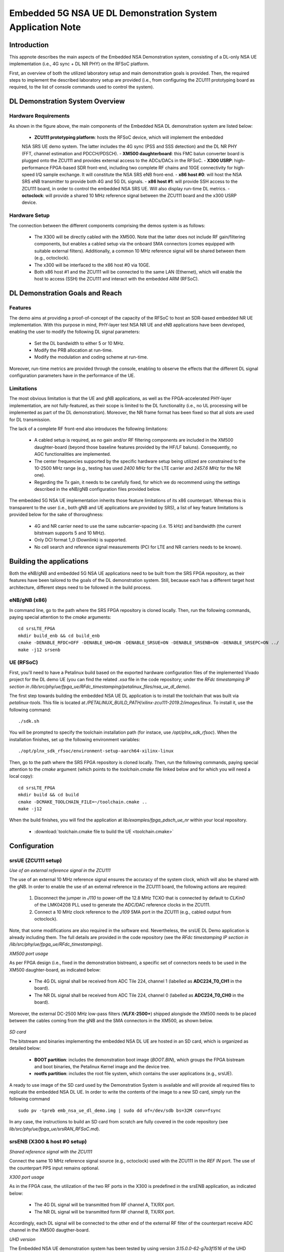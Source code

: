 .. Embedded 5G NSA DL Demonstration System Application Note

.. _5g_nsa_emb_demo_appnote:

Embedded 5G NSA UE DL Demonstration System Application Note
===========================================================

Introduction
************

This appnote describes the main aspects of the Embedded NSA Demonstration system, consisting of a 
DL-only NSA UE implementation (i.e., 4G sync + DL NR PHY) on the RFSoC platform.

First, an overview of both the utilized laboratory setup and main demonstration goals is provided. 
Then, the required steps to implement the described laboratory setup are provided (i.e., from 
configuring the ZCU111 prototyping board as required, to the list of console commands used to 
control the system).

DL Demonstration System Overview
********************************

.. figure:: .imgs/5g_nsa_emb_demo_lab_setup.png
  :align: center

Hardware Requirements
---------------------

As shown in the figure above, the main components of the Embedded NSA DL demonstration system are 
listed below:

  - **ZCU111 prototyping platform**: hosts the RFSoC device, which will implement the embedded 
  NSA SRS UE demo system. The latter includes the 4G sync (PSS and SSS detection) and the DL 
  NR PHY (FFT, channel estimation and PDCCH/PDSCH).
  - **XM500 daughterboard**: this FMC balun converter board is plugged onto the ZCU111 and 
  provides external access to the ADCs/DACs in the RFSoC.
  - **X300 USRP**: high-performance FPGA-based SDR front-end, including two complete RF chains 
  and 10GE connectivity for high-speed I/Q sample exchange. It will constitute the NSA SRS eNB 
  front-end.
  - **x86 host #0**: will host the NSA SRS eNB transmitter to provide both 4G and 5G DL signals.
  - **x86 host #1**: will provide SSH access to the ZCU111 board, in order to control the 
  embedded NSA SRS UE. Will also display run-time DL metrics.
  - **octoclock**: will provide a shared 10 MHz reference signal between the ZCU111 board and the 
  x300 USRP device.

Hardware Setup
--------------

The connection between the different components comprising the demos system is as follows:

  - The X300 will be directly cabled with the XM500. Note that the latter does not include RF 
    gain/filtering components, but enables a cabled setup via the onboard SMA connectors (comes 
    equipped with suitable external filters). Additionally, a common 10 MHz reference signal will 
    be shared between them (e.g., octoclock).
  - The x300 will be interfaced to the x86 host #0 via 10GE.
  - Both x86 host #1 and the ZCU111 will be connected to the same LAN (Ethernet), which will 
    enable the host to access (SSH) the ZCU111 and interact with the embedded ARM (RFSoC).

DL Demonstration Goals and Reach
********************************

Features
--------

The demo aims at providing a proof-of-concept of the capacity of the RFSoC to host an SDR-based 
embedded NR UE implementation. With this purpose in mind, PHY-layer test NSA NR UE and eNB 
applications have been developed, enabling the user to modify the following DL signal parameters:

  - Set the DL bandwidth to either 5 or 10 MHz.
  - Modify the PRB allocation at run-time.
  - Modify the modulation and coding scheme at run-time.
  
Moreover, run-time metrics are provided through the console, enabling to observe the effects that 
the different DL signal configuration parameters have in the performance of the UE.

Limitations
-----------

The most obvious limitation is that the UE and gNB applications, as well as the FPGA-accelerated 
PHY-layer implementation, are not fully-featured, as their scope is limited to the DL 
functionality (i.e., no UL processing will be implemented as part of the DL demonstration). 
Moreover, the NR frame format has been fixed so that all slots are used for DL transmission.

The lack of a complete RF front-end also introduces the following limitations:

  - A cabled setup is required, as no gain and/or RF filtering components are included in the 
    XM500 daughter-board (beyond those baseline features provided by the HF/LF baluns). 
    Consequently, no AGC functionalities are implemented.
  - The center frequencies supported by the specific hardware setup being utilized are 
    constrained to the 10-2500 MHz range (e.g., testing has used *2400 MHz* for the LTE carrier 
    and *2457.6 MHz* for the NR one).
  - Regarding the Tx gain, it needs to be carefully fixed, for which we do recommend using the 
    settings described in the eNB/gNB configuration files provided below.

The embedded 5G NSA UE implementation inherits those feature limitations of its x86 counterpart. 
Whereas this is transparent to the user (i.e., both gNB and UE applications are provided by SRS), 
a list of key feature limitations is provided below for the sake of thoroughness:

  - 4G and NR carrier need to use the same subcarrier-spacing (i.e. 15 kHz) and bandwidth (the 
    current bitstream supports 5 and 10 MHz).
  - Only DCI format 1_0 (Downlink) is supported.
  - No cell search and reference signal measurements (PCI for LTE and NR carriers needs to be 
    known).

Building the applications
**************************

Both the eNB/gNB and embedded 5G NSA UE applications need to be built from the SRS FPGA 
repository, as their features have been tailored to the goals of the DL demonstration system. 
Still, because each has a different target host architecture, different steps need to be followed 
in the build process.

eNB/gNB (x86)
-------------

In command line, go to the path where the SRS FPGA repository is cloned locally. Then, run the 
following commands, paying special attention to the *cmake* arguments::

  cd srsLTE_FPGA
  mkdir build_enb && cd build_enb
  cmake -DENABLE_RFDC=OFF -DENABLE_UHD=ON -DENABLE_SRSUE=ON -DENABLE_SRSENB=ON -DENABLE_SRSEPC=ON ../
  make -j12 srsenb

UE (RFSoC)
----------

First, you'll need to have a Petalinux build based on the exported hardware configuration files 
of the implemented Vivado project for the DL demo UE (you can find the related *.xsa* file in the 
code repository; under the *RFdc timestamping IP section in
/lib/src/phy/ue/fpga_ue/RFdc_timestamping/petalinux_files/nsa_ue_dl_demo*).

The first step towards building the embedded NSA UE DL application is to install the toolchain 
that was built via *petalinux-tools*. This file is located at
*/PETALINUX_BUILD_PATH/xilinx-zcu111-2019.2/images/linux*. To install it, use the following 
command::

  ./sdk.sh

You will be prompted to specify the toolchain installation path (for instace, use 
*/opt/plnx_sdk_rfsoc*). When the installation finishes, set up the following environment 
variables::

  ./opt/plnx_sdk_rfsoc/environment-setup-aarch64-xilinx-linux

Then, go to the path where the SRS FPGA repository is cloned locally. Then, run the following
commands, paying special attention to the *cmake* argument (which points to the *toolchain.cmake*
file linked below and for which you will need a local copy)::

  cd srsLTE_FPGA
  mkdir build && cd build
  cmake -DCMAKE_TOOLCHAIN_FILE=~/toolchain.cmake ..
  make -j12

When the build finishes, you will find the application at *lib/examples/fpga_pdsch_ue_nr*
within your local repository.

  - :download:`toolchain.cmake file to build the UE <toolchain.cmake>`

Configuration
*************

srsUE (ZCU111 setup)
--------------------

*Use of an external reference signal in the ZCU111*

The use of an external 10 MHz reference signal ensures the accuracy of the system clock, which 
will also be shared with the gNB. In order to enable the use of an external reference in the 
ZCU111 board, the following actions are required:

  1. Disconnect the jumper in *J110* to power-off the 12.8 MHz TCXO that is connected by default to 
     *CLKin0* of the LMK04208 PLL used to generate the ADC/DAC reference clocks in the ZCU111.
  2. Connect a 10 MHz clock reference to the *J109* SMA port in the ZCU111 (e.g., cabled output 
     from octoclock).

.. figure:: .imgs/zcu111_J109_J100_config.png
  :align: center

Note, that some modifications are also required in the software end. Nevertheless, the srsUE DL 
Demo application is already including them. The full details are provided in the code repository 
(see the *RFdc timestamping IP section in /lib/src/phy/ue/fpga_ue/RFdc_timestamping*).

*XM500 port usage*

As per FPGA design (i.e., fixed in the demonstration bistream), a specific set of connectors 
needs to be used in the XM500 daughter-board, as indicated below:

  - The 4G DL signal shall be received from ADC Tile 224, channel 1 (labelled as 
    **ADC224_T0_CH1** in the board).
  - The NR DL signal shall be received from ADC Tile 224, channel 0 (labelled as 
    **ADC224_T0_CH0** in the board).

Moreover, the external DC-2500 MHz low-pass filters (**VLFX-2500+**) shipped alongisde the XM500 
needs to be placed between the cables coming from the gNB and the SMA connectors in the XM500, as 
shown below.

.. figure:: .imgs/zcu111_external_filter_detail.png
  :align: center

*SD card*

The bitstream and binaries implementing the embedded NSA DL UE are hosted in an SD card, which is
organized as detailed below:

  - **BOOT partition**: includes the demonstration boot image (*BOOT.BIN*), which groups the FPGA 
    bistream and boot binaries, the Petalinux Kernel image and the device tree.
  - **rootfs partition**: includes the root file system, which contains the user applications 
    (e.g., srsUE).

A ready to use image of the SD card used by the Demonstration System is available and will 
provide all required files to replicate the embedded NSA DL UE. In order to write the contents of 
the image to a new SD card, simply run the following command ::

  sudo pv -tpreb emb_nsa_ue_dl_demo.img | sudo dd of=/dev/sdb bs=32M conv=fsync

In any case, the instructions to build an SD card from scratch are fully covered in the code 
repository (see *lib/src/phy/ue/fpga_ue/srsRAN_RFSoC.md*).

srsENB (X300 & host #0 setup)
-----------------------------

*Shared reference signal with the ZCU111*

Connect the same 10 MHz reference signal source (e.g., octoclock) used with the ZCU111 in the 
*REF IN* port. The use of the counterpart PPS input remains optional.

*X300 port usage*

As in the FPGA case, the utilization of the two RF ports in the X300 is predefined in the srsENB 
application, as indicated below:

  - The 4G DL signal will be transmitted from RF channel A, TX/RX port.
  - The NR DL signal will be transmitted form RF channel B, TX/RX port.

Accordingly, each DL signal will be connected to the other end of the external RF filter of the
counterpart receive ADC channel in the XM500 daugther-board.

*UHD version*

The Embedded NSA UE demonstration system has been tested by using version *3.15.0.0-62-g7a3f1516* 
of the UHD driver. The following script (or a customized variation) might prove quite helpful to 
automate the x300 initialization procedure::

  #!/bin/sh
  # Setup parameters
  export UHD_INSTALL_PATH=/usr/local/
  #export UHD_VERSION=3.15
  export VIVADO=/opt/Xilinx/Vivado_Lab/2019.2/bin/vivado_lab

  # Setup network interface
  sudo ifconfig enp3s0f0 192.168.40.1 mtu 9000

  # Export UHD RFNOC paths (available versions 4.0, 3.15.LTS)
  export UHD_RFNOC_DIR=$UHD_INSTALL_PATH/share/uhd/rfnoc/
  export LD_LIBRARY_PATH=$UHD_INSTALL_PATH/lib

  # Setup kernel parameters for best X300 performance
  sudo sysctl -w net.core.wmem_max=24862979
  sudo sysctl -w net.core.rmem_max=24862979

  # Load FPGA with VIVADO
  cat << EOM >/tmp/load-x300.tcl
  open_hw_manager
  connect_hw_server -allow_non_jtag
  open_hw_target {localhost:3121/xilinx_tcf/Digilent/2516351B0A87A}
  current_hw_device [get_hw_devices xc7k325t_0]
  refresh_hw_device -update_hw_probes false [lindex [get_hw_devices xc7k325t_0] 0]
  set_property PROGRAM.FILE {$UHD_INSTALL_PATH/share/uhd/images/usrp_x300_fpga_XG.bit} [get_hw_devices xc7k325t_0]
  set_property PROBES.FILE {} [get_hw_devices xc7k325t_0]
  set_property FULL_PROBES.FILE {} [get_hw_devices xc7k325t_0]
  program_hw_devices [get_hw_devices xc7k325t_0]
  refresh_hw_device [lindex [get_hw_devices xc7k325t_0] 0]
  close_hw_manager
  EOM
  $VIVADO -mode batch -source /tmp/load-x300.tcl

  echo "Done!"

*eNB/gNB configuration file*

To set-up the 5G NSA DL signal, the configuration file for both the srsENB application must be 
changed. In more detail, all NR parameters of interest to the demonstration system will be set 
through the configuration file.

A few example configuration files have been included as attachments to this App Note. It is 
recommended you use these files to avoid errors while changing configs manually.

eNB/gNB configuration files:

  - :download:`eNB/gNB 25 PRB configuration file <enb_25rb.conf>`
  - :download:`eNB/gNB 52 PRB configuration file <enb_50rb.conf>`
  - :download:`radio resources configuration file <nr_rr.conf>`

A short description of the required changes follows. Firstly the following parameters need to 
be changed under the **[rf]** options in the eNB configuration file, so that the X310 is 
configured optimally (the example provided below is for a 25 PRB DL configuration)::

  [rf]
  tx_gain = 10
  srate=7.68e6
  device_name = uhd
  device_args=type=x300,clock=external,lo_freq_offset_hz=7.68e6,sampling_rate=7.68e6,send_frame_size=8000,recv_frame_size=8000,num_send_frames=64,num_recv_frames=64

Likewise, the NR carrier will be active from start (i.e., no SSB is implemented), hence it needs 
to be included in the **cell_list** as part of the radio resources configuration file::

  cell_list =
  (
    {
      rf_port = 0;
      cell_id = 1;
      tac = 7;
      pci = 0;
      root_seq_idx = 204;
      dl_earfcn = 2850;
      type = "lte";
      dl_freq=2400e6;
    }
    ,
    {
      rf_port = 1;
      cell_id = 2;
      tac = 7;
      pci = 1;
      root_seq_idx = 204;
      dl_earfcn = 2850;
      type = "nr";
      dl_freq=2457.6e6;
    }
  );

In the example above, two carriers are defined: first the LTE one at 2.4 GHz and with a PHY cell 
ID of 0 (**pci = 0**), then the NR carrier is added at 2.4576 GHz and using a PHY cell ID of 1 
(**pci = 1**). When launching the UE, make sure to pass the same parameter values used in the 
radio resources configuration file (not needed if no modifications are made to the file provided 
here).

Usage
*****

Following configuration, we can run the UE and gNB. The following order should be used when 
running the DL demo system:

  1. eNB/ gNB
  2. UE

eNB/ gNB
--------

*The commands listed below are to be run on host #0.*

To facilitate the execution of the eNB/gNB application, while ensuring that the correct 
configuration file is used when modifying the target DL signal bandwidth, a launch script 
has been also included as attachment to this App Note.

  - :download:`eNB/gNB launch script <run_gnb.sh>`

Make sure that **SRSRAN_PATH** points to the correct eNB/gNB binary path. Then, use the command 
below::

  ./run_gnb.sh [4g_nprb]
    [4g_nprb] nof_prb of the 4G carrier {25, 50}

It is important to note that the eNB call fixes both the 4G and NR DL signal bandwidth (and 
available PRBs), as detailed in the table below.

.. list-table:: eNB Set-up
    :widths: 20 20 20
    :header-rows: 1

    * - 4G_nprb
      - 4G/NR DL BW 
      - NR_nprb
    * - 25
      - 5 MHz
      - 25
    * - 50
      - 10 MHz
      - 52

Once the eNB application is running, the DL bandwidth of the signals will be kept fixed. 
Nevertheless, the application supports changing the PRB allocation of the NR carrier within this 
bandwidth, as well as the modulation and coding scheme that it uses, on-the-fly. This can be 
done by using the command below in the console::

  nr_dci [rb_start] [rb_length] [mcs]
    [rb_start] index of the first allocated PRB {0-4g_nprb-1} [Default 0]
    [rb_length] PRB allocation length {0-4g_nprb} [Default 25]
    [mcs] modullation and conding scheme {0-28} [Default 16]

The onsole output should be similar to::

  ---  Software Radio Systems LTE eNodeB  ---

  Reading configuration file enb_50rb.conf...

  Built in RelWithDebInfo mode using commit e5e929bdd on branch fpga_demo.

  PARSER ERROR: Field "ul_freq" doesn't exist.
  PARSER ERROR: Field "ul_freq" doesn't exist.

  Opening 2 channels in RF device=uhd with args=type=x300,clock=external,lo_freq_offset_hz=15.36e6,sampling_rate=15.36e6,send_frame_size=8000,recv_frame_size=8000,num_send_frames=64,num_recv_frames=64
  [INFO] [UHD] linux; GNU C++ version 9.3.0; Boost_107100; UHD_3.15.0.0-62-g7a3f1516
  [INFO] [LOGGING] Fastpath logging disabled at runtime.
  Opening USRP channels=2, args: type=x300,lo_freq_offset_hz=15.36e6,send_frame_size=8000,recv_frame_size=8000,num_send_frames=64,num_recv_frames=64,master_clock_rate=184.32e6
  [INFO] [UHD RF] RF UHD Generic instance constructed
  [INFO] [X300] X300 initialization sequence...
  [INFO] [X300] Maximum frame size: 8000 bytes.
  [INFO] [X300] Radio 1x clock: 184.32 MHz
  [INFO] [0/DmaFIFO_0] Initializing block control (NOC ID: 0xF1F0D00000000000)
  [INFO] [0/DmaFIFO_0] BIST passed (Throughput: 1317 MB/s)
  [INFO] [0/DmaFIFO_0] BIST passed (Throughput: 1307 MB/s)
  [INFO] [0/Radio_0] Initializing block control (NOC ID: 0x12AD100000000001)
  [INFO] [0/Radio_1] Initializing block control (NOC ID: 0x12AD100000000001)
  [INFO] [0/DDC_0] Initializing block control (NOC ID: 0xDDC0000000000000)
  [INFO] [0/DDC_1] Initializing block control (NOC ID: 0xDDC0000000000000)
  [INFO] [0/DUC_0] Initializing block control (NOC ID: 0xD0C0000000000000)
  [INFO] [0/DUC_1] Initializing block control (NOC ID: 0xD0C0000000000000)
  [INFO] [MULTI_USRP]     1) catch time transition at pps edge
  [INFO] [MULTI_USRP]     2) set times next pps (synchronously)
  Setting frequency: DL=2400.0 Mhz, UL=2510.0 MHz for cc_idx=0 nof_prb=50
  Setting frequency: DL=2457.6 Mhz, UL=2510.0 MHz for cc_idx=1 nof_prb=0

  ==== eNodeB started ===
  Type <t> to view trace

Once the eNB/gNB is started, the user can enter the desired PRB allocation and modulation and 
coding scheme configuration in the console, trhough the *nr_dci* command.

UE
--

*The commands listed below are to be run on the zcu111 (i.e., through SSH via host #1). Note that 
in the provided SD card image, you will find the application and related scripts at home/root.*

To run the UE, first we'll need to load the custom srsUE DMA drivers for the ZCU111. This can 
be conveniently done through a script that handles the required *insmod* calls, which has also 
been included as attachment to this App Note.

  - :download:`srsUE DL demo DMA drivers installation script <install_srsue_drivers.sh>`

To load the srsUE drivers use the following command::

  ./install_srsue_drivers.sh

Later the embedded srsUE will be executed using the following command::

  ./fpga_pdsch_ue_nr [-afFpcCv] -f 4g_carrier_frequency (in Hz) -F nr_carrier_frequency (in Hz) -c 4g_pci -C nr_pci
    -a RF args [Default "clock=external"]
    -f frequency in Hz of the 4G carrier {10000000.000000-2500000000.000000} [Default 2400000000.000000]
    -F frequency in Hz of the NR carrier {10000000.000000-2500000000.000000} [Default 2457600000.000000]
    -p nof_prb of the NR carrier (NR_nprb) {25, 52} [Default 52]
    -c LTE physical cell ID {0-503} [Default 0]
    -C NR physical cell ID {0-503} [Default 1]
    -v srsran_verbose [Default None]

It is important to note that the UE call fixes both the 4G and NR DL signal bandwidth (and 
available PRBs), as detailed in the table below.

.. list-table:: eNB Set-up
    :widths: 20 20 20
    :header-rows: 1

    * - NR_nprb
      - 4G/NR DL BW 
      - 4G_nprb
    * - 25
      - 5 MHz
      - 25
    * - 52
      - 10 MHz
      - 50
      
Once the UE has been initialised you should see the following::

  Opening RF device
  metal: info:      Registered shmem provider linux_shm.
  metal: info:      Registered shmem provider ion.reserved.
  metal: info:      Registered shmem provider ion.ion_system_contig_heap.
  metal: info:      Registered shmem provider ion.ion_system_heap.
  Configuring LMK04208 to use external clock source
  LMX configured
  Setting sampling rate 15.36 MHz
  Tuning receiver to 2400.000MHz (LTE) and 2457.600MHz (NR)
  Initializing FPGA
  FPGA bitstream built on 0000/00/00 00:00:00:00 using commit 00000000
  Synchronizing to the cell [pci=0] ...

Once the FPGA has correctly synchronized to the selected cell you should see the following::

  Found cell:
   - Type:            FDD
   - PCI:             0
   - Nof ports:       1
   - CP:              Normal
   - PRB:             50
   - PHICH Length:    Normal
   - PHICH Resources: 1/6
   - SFN:             572
  Decoded MIB. SFN: 572, offset: 3
  FPGA synchronized to the LTE cell [pci=0]

Finally, the NR DL metrics will be periodically updated as shown below::

           Rb:  18.43 /  18.43 /  37.75 Mbps (net/maximum/processing)
   PDCCH-Miss:  0.00%
   PDSCH-BLER:  0.00%
           TB: mcs=20; tbs=18432

Understanding the console Trace
--------------------------------

The console trace output from the UE, as shown above, contains useful metrics by which 
performance of the UE can be measured. A brief description of the output metrics follows:

  - **Rb:** Indicates the data-rate (Mbits/sec) as follows; *net* represents the mean data-rate 
    over the measure time (actual UE data-rate), *maximum* represents the mean data-rate per 
    GRANT (i.e., over 1 ms; ideal UE data-rate) and *processing* represents the mean data-rate 
    over the processing time (from first FFT outputs in slot to decoded TB returned by FPGA).
  - **PDCCH-Miss:** Indicates the number of DCI decoding errors over time (i.e., per slot).
  - **PDSCH-BLER:** Block error rate of the DL (NR PDSCH).
  - **TB:** Provides metrics for the decoded TB in the PDSCH (modulation and coding scheme {0-28} 
    and TB size (bits)).

Run-time observation of equalized data in the FPGA
--------------------------------------------------

The default bitstream (as provided in the SD card image) does include an integrated logic 
analyser (ILA) IP core that enables observing at run-time the equalized data that is being 
forwarded to the NR channel decoding stage, as well as plotting it (shown below a captured 
64-QAM constellation).

.. figure:: .imgs/equalized_ILA_view.png
  :align: center 

Troubleshooting
***************

The embedded 5G NSA UE DL demonstration system is built on top of a fixed hardware setup with the 
limitations described above. Hence, it is essential to the correct behaviour of the system, that 
the utilized laboratory setup is as described in this App Note. Moreover, being a DL 
demonstration system only, the UE currently doesn't support cell search and cell measurements. 
For these reasons, a number of configuration parameters need to be known a priory (e.g., DL 
bandwidth, PHY cell IDs and center frequencies of both carriers). Thus, it is also very important 
to validate that the configuration parameters described by the configuration files do match those 
passed as arguments to the UE application. In more detail, the following pairs of values must 
coincide:

  - **4g_nprb** parameter in the *run_gnb.sh* call has to match **nof_prb** (-p) parameter in 
    *fpga_pdsch_ue_nr* call.
  - **pci** field in the **first cell** defined in *nr_rr.conf* has to match the **LTE physical 
    cell ID** (-c) parameter in *fpga_pdsch_ue_nr* call.
  - **dl_freq** field in the **first cell** defined in *nr_rr.conf* has to match the **frequency 
    in Hz of the 4G carrier** (-f) parameter in *fpga_pdsch_ue_nr* call.
  - **pci** field in the **second cell** defined in *nr_rr.conf* has to match the **NR physical 
    cell ID** (-C) parameter in *fpga_pdsch_ue_nr* call.
  - **dl_freq** field in the **second cell** defined in *nr_rr.conf* has to match the **frequency 
    in Hz of the NR carrier** (-F) parameter in *fpga_pdsch_ue_nr* call.

Even though the embedded NSA DL UE application has the means to recover itself in case that upon 
a relaunch it starts from an unknown state (e.g., wrongful termination of the aplication), it is 
known that in some rare cases the application won't be able to properly initialize either the 
ADC-DMA channel shared with the FPGA or the RFdc block (e.g., after multiple relaunches with 
different DL bandwidth configurations, some IP cores might not be properly reset). In that case, 
a similar error message to the one below will appear::

  Error writing to buffer in rx thread, ret is 0 but should be 30720
  /SRS_RAN_PATH/lib/src/phy/utils/ringbuffer.c.133: Buffer overrun: lost 24 bytes
  /SRS_RAN_PATH/lib/src/phy/utils/ringbuffer.c.133: Buffer overrun: lost 30720 bytes

In such rare occurrences where the UE cannot resume normal operation on its own, 
(re)synchronization to the 4G cell won't be possible. To overcome this situation, a 
system-reset can be forced with the command below (while rebooting the board remains as the last 
resort)::

  devmem 0xa004039c w 1 && devmem 0xa0040010 w [FFT_size]
    [FFT_size] size of the FFT that was used when the UE crashed {512, 1024}

